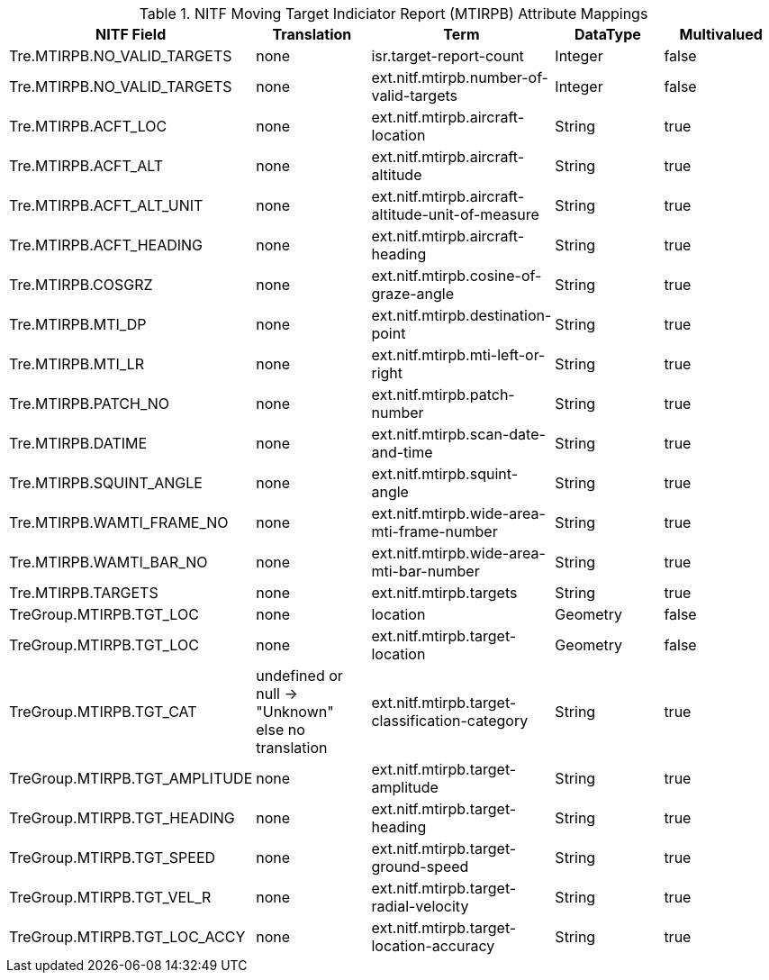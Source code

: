 :title: NITF Moving Target Indiciator Report (MTIRPB) Attribute Mappings
:type: subAppendix
:order: 011
:parent: Format-specific Attribute Mappings
:status: published
:summary: NITF Moving Target Indiciator Report (MTIRPB) Attribute Mappings.

.[[NITF_MTIRPB_Attribute_Mappings]]NITF Moving Target Indiciator Report (MTIRPB) Attribute Mappings
[cols="5" options="header"]
|===

|NITF Field
|Translation
|Term
|DataType
|Multivalued

|Tre.MTIRPB.NO_VALID_TARGETS
|none
|isr.target-report-count
|Integer
|false

|Tre.MTIRPB.NO_VALID_TARGETS
|none
|ext.nitf.mtirpb.number-of-valid-targets
|Integer
|false

|Tre.MTIRPB.ACFT_LOC
|none
|ext.nitf.mtirpb.aircraft-location
|String
|true

|Tre.MTIRPB.ACFT_ALT
|none
|ext.nitf.mtirpb.aircraft-altitude
|String
|true

|Tre.MTIRPB.ACFT_ALT_UNIT
|none
|ext.nitf.mtirpb.aircraft-altitude-unit-of-measure
|String
|true

|Tre.MTIRPB.ACFT_HEADING
|none
|ext.nitf.mtirpb.aircraft-heading
|String
|true

|Tre.MTIRPB.COSGRZ
|none
|ext.nitf.mtirpb.cosine-of-graze-angle
|String
|true

|Tre.MTIRPB.MTI_DP
|none
|ext.nitf.mtirpb.destination-point
|String
|true

|Tre.MTIRPB.MTI_LR
|none
|ext.nitf.mtirpb.mti-left-or-right
|String
|true

|Tre.MTIRPB.PATCH_NO
|none
|ext.nitf.mtirpb.patch-number
|String
|true

|Tre.MTIRPB.DATIME
|none
|ext.nitf.mtirpb.scan-date-and-time
|String
|true

|Tre.MTIRPB.SQUINT_ANGLE
|none
|ext.nitf.mtirpb.squint-angle
|String
|true

|Tre.MTIRPB.WAMTI_FRAME_NO
|none
|ext.nitf.mtirpb.wide-area-mti-frame-number
|String
|true

|Tre.MTIRPB.WAMTI_BAR_NO
|none
|ext.nitf.mtirpb.wide-area-mti-bar-number
|String
|true

|Tre.MTIRPB.TARGETS
|none
|ext.nitf.mtirpb.targets
|String
|true

|TreGroup.MTIRPB.TGT_LOC
|none
|location
|Geometry
|false

|TreGroup.MTIRPB.TGT_LOC
|none
|ext.nitf.mtirpb.target-location
|Geometry
|false

|TreGroup.MTIRPB.TGT_CAT
|undefined or null -> "Unknown" +
else no translation
|ext.nitf.mtirpb.target-classification-category
|String
|true

|TreGroup.MTIRPB.TGT_AMPLITUDE
|none
|ext.nitf.mtirpb.target-amplitude
|String
|true

|TreGroup.MTIRPB.TGT_HEADING
|none
|ext.nitf.mtirpb.target-heading
|String
|true

|TreGroup.MTIRPB.TGT_SPEED
|none
|ext.nitf.mtirpb.target-ground-speed
|String
|true

|TreGroup.MTIRPB.TGT_VEL_R
|none
|ext.nitf.mtirpb.target-radial-velocity
|String
|true

|TreGroup.MTIRPB.TGT_LOC_ACCY
|none
|ext.nitf.mtirpb.target-location-accuracy
|String
|true

|===
